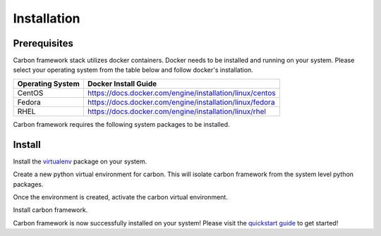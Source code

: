 Installation
------------

Prerequisites
+++++++++++++

Carbon framework stack utilizes docker containers. Docker needs to be
installed and running on your system. Please select your operating system
from the table below and follow docker's installation.

.. list-table::
    :widths: auto
    :header-rows: 1

    *   - Operating System
        - Docker Install Guide

    *   - CentOS
        - https://docs.docker.com/engine/installation/linux/centos

    *   - Fedora
        - https://docs.docker.com/engine/installation/linux/fedora

    *   - RHEL
        - https://docs.docker.com/engine/installation/linux/rhel

Carbon framework requires the following system packages to be installed.

.. code-block:: bash
    :linenos:

    # Dnf package manager
    $ sudo dnf install -y gcc redhat-rpm-config libffi-devel openssl-devel python-devel

    # Yum package manager
    $ sudo yum install -y gcc redhat-rpm-config libffi-devel openssl-devel python-devel

Install
+++++++

Install the `virtualenv <https://virtualenv.pypa.io/en/stable/>`_ package on
your system.

.. code-block:: bash
    :linenos:

    $ sudo pip install virtualenv

Create a new python virtual environment for carbon. This will isolate carbon
framework from the system level python packages.

.. code-block:: bash
    :linenos:

    $ virtualenv ~/carbon

Once the environment is created, activate the carbon virtual environment.

.. code-block:: bash
    :linenos:

    $ source ~/carbon/bin/activate
    (carbon) $

Install carbon framework.

.. code-block:: bash
    :linenos:

    (carbon) $ pip install git+https://code.engineering.redhat.com/gerrit/p/carbon.git

Carbon framework is now successfully installed on your system! Please visit
the `quickstart guide <quickstart.html>`_ to get started!
